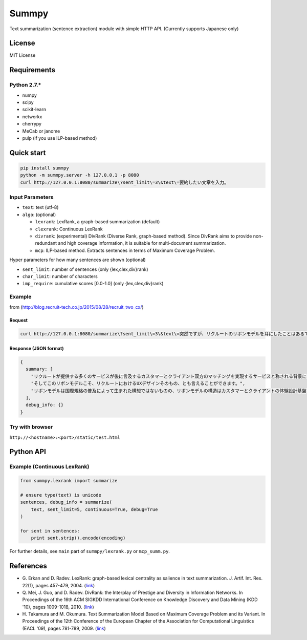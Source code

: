 Summpy
======

Text summarization (sentence extraction) module with simple HTTP API.
(Currently supports Japanese only)

License
-------

MIT License

Requirements
------------

Python 2.7.\*
~~~~~~~~~~~~~

-  numpy
-  scipy
-  scikit-learn
-  networkx
-  cherrypy
-  MeCab or janome
-  pulp (if you use ILP-based method)

Quick start
-----------

.. code:: sh

    pip install summpy
    python -m summpy.server -h 127.0.0.1 -p 8080
    curl http://127.0.0.1:8080/summarize\?sent_limit\=3\&text\=要約したい文章を入力。

Input Parameters
~~~~~~~~~~~~~~~~

-  ``text``: text (utf-8)
-  ``algo``: (optional)

   -  ``lexrank``: LexRank, a graph-based summarization (default)
   -  ``clexrank``: Continuous LexRank
   -  ``divrank``: (experimental) DivRank (Diverse Rank, graph-based
      method). Since DivRank aims to provide non-redundant and high
      coverage information, it is suitable for multi-document
      summarization.
   -  ``mcp``: ILP-based method. Extracts sentences in terms of Maximum
      Coverage Problem.

Hyper parameters for how many sentences are shown (optional)

-  ``sent_limit``: number of sentences (only {lex,clex,div}rank)
-  ``char_limit``: number of characters
-  ``imp_require``: cumulative scores [0.0-1.0] (only
   {lex,clex,div}rank)

Example
~~~~~~~

from (http://blog.recruit-tech.co.jp/2015/08/28/recruit_two_cx/)

Request
^^^^^^^

.. code:: sh

    curl http://127.0.0.1:8080/summarize\?sent_limit\=3\&text\=突然ですが、リクルートのリボンモデルを耳にしたことはあるでしょうか？...

Response (JSON format)
^^^^^^^^^^^^^^^^^^^^^^

.. code:: javascript

    {
      summary: [
        "リクルートが提供する多くのサービスが後に言及するカスタマーとクライアント双方のマッチングを実現するサービスと称される背景にはこのリボンモデルがあります。", 
        "そしてこのリボンモデルこそ、リクルートにおけるUXデザインそのもの、とも言えることができます。", 
        "リボンモデルは国際規格の普及によって生まれた構想ではないものの、リボンモデルの構造はカスタマーとクライアントの体験設計基盤とも捉えることができ、UXデザインの普及・浸透と足並を揃えるかのように組織内に醸成されていきました。"
      ],
      debug_info: {}
    }

Try with browser
~~~~~~~~~~~~~~~~

``http://<hostname>:<port>/static/test.html``

Python API
----------

Example (Continuous LexRank)
~~~~~~~~~~~~~~~~~~~~~~~~~~~~

.. code:: python

    from summpy.lexrank import summarize

    # ensure type(text) is unicode
    sentences, debug_info = summarize(
        text, sent_limit=5, continuous=True, debug=True
    )

    for sent in sentences:
        print sent.strip().encode(encoding)

For further details, see ``main`` part of ``summpy/lexrank.py`` or
``mcp_summ.py``.

References
----------

-  G. Erkan and D. Radev. LexRank: graph-based lexical centrality as
   salience in text summarization. J. Artif. Int. Res. 22(1), pages
   457-479, 2004.
   (`link <http://www.cs.cmu.edu/afs/cs/project/jair/pub/volume22/erkan04a-html/erkan04a.html>`__)
-  Q. Mei, J. Guo, and D. Radev. DivRank: the Interplay of Prestige and
   Diversity in Information Networks. In Proceedings of the 16th ACM
   SIGKDD International Conference on Knowledge Discovery and Data
   Mining (KDD '10), pages 1009-1018, 2010.
   (`link <http://citeseerx.ist.psu.edu/viewdoc/summary?doi=10.1.1.174.7982>`__)

-  H. Takamura and M. Okumura. Text Summarization Model Based on Maximum
   Coverage Problem and its Variant. In Proceedings of the 12th
   Conference of the European Chapter of the Association for
   Computational Linguistics (EACL '09), pages 781-789, 2009.
   (`link <http://citeseerx.ist.psu.edu/viewdoc/summary?doi=10.1.1.222.6945>`__)



